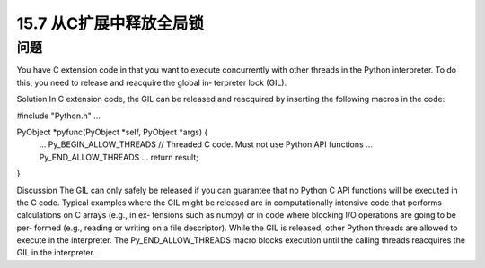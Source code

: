 ==============================
15.7 从C扩展中释放全局锁
==============================

----------
问题
----------
You have C extension code in that you want to execute concurrently with other threads
in the Python interpreter. To do this, you need to release and reacquire the global in‐
terpreter lock (GIL).

Solution
In C extension code, the GIL can be released and reacquired by inserting the following
macros in the code:

#include "Python.h"
...

PyObject *pyfunc(PyObject *self, PyObject *args) {
   ...
   Py_BEGIN_ALLOW_THREADS
   // Threaded C code.  Must not use Python API functions
   ...
   Py_END_ALLOW_THREADS
   ...
   return result;
}

Discussion
The GIL can only safely be released if you can guarantee that no Python C API functions
will be executed in the C code. Typical examples where the GIL might be released are
in computationally intensive code that performs calculations on C arrays (e.g., in ex‐
tensions such as numpy) or in code where blocking I/O operations are going to be per‐
formed (e.g., reading or writing on a file descriptor).
While the GIL is released, other Python threads are allowed to execute in the interpreter.
The Py_END_ALLOW_THREADS macro blocks execution until the calling threads reacquires
the GIL in the interpreter.
